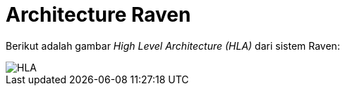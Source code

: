 = Architecture Raven

Berikut adalah gambar _High Level Architecture (HLA)_ dari sistem Raven:

image::images-raven/Raven-HLA.png[HLA]
